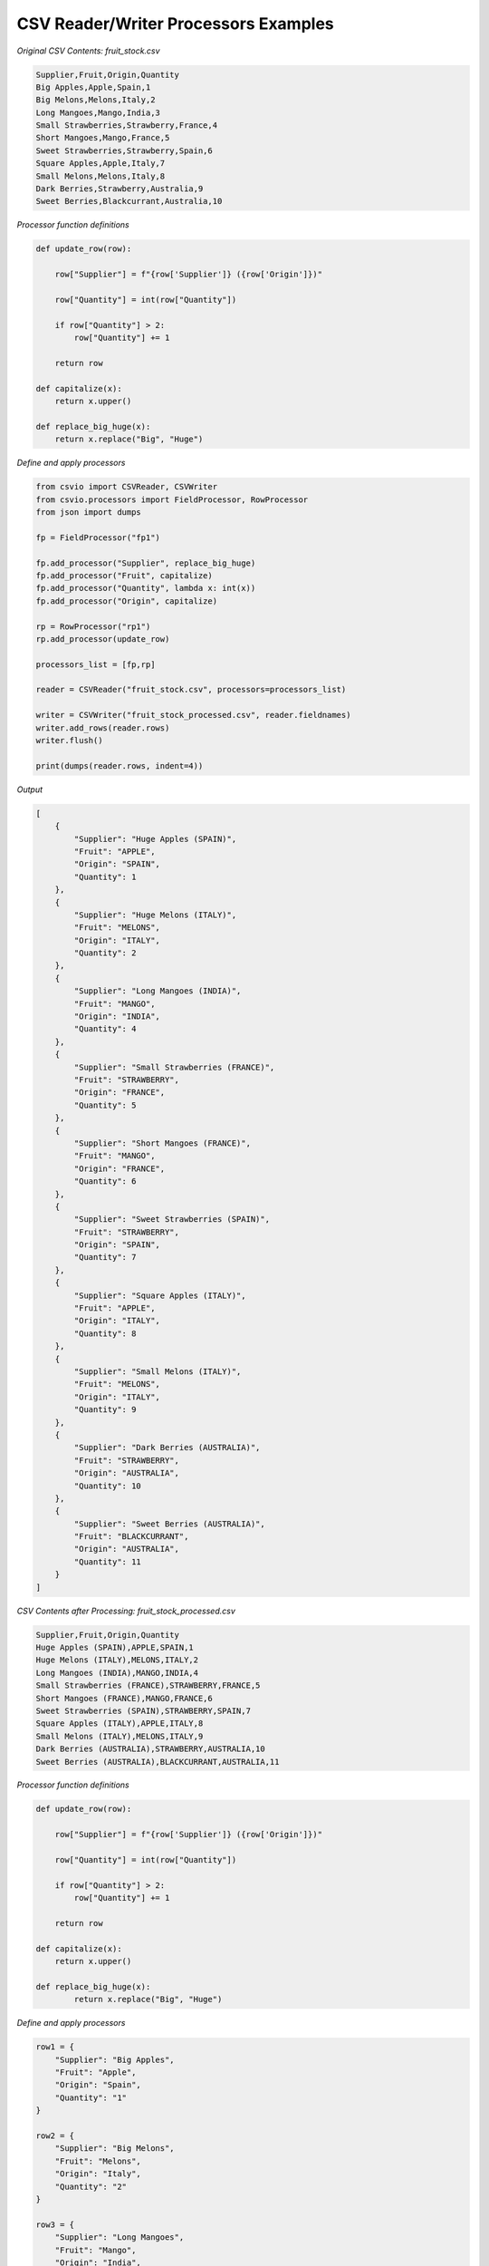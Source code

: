 CSV Reader/Writer Processors Examples
=====================================

.. start-csvreader_processors

*Original CSV Contents: fruit_stock.csv*

.. code-block:: bash

    Supplier,Fruit,Origin,Quantity
    Big Apples,Apple,Spain,1
    Big Melons,Melons,Italy,2
    Long Mangoes,Mango,India,3
    Small Strawberries,Strawberry,France,4
    Short Mangoes,Mango,France,5
    Sweet Strawberries,Strawberry,Spain,6
    Square Apples,Apple,Italy,7
    Small Melons,Melons,Italy,8
    Dark Berries,Strawberry,Australia,9
    Sweet Berries,Blackcurrant,Australia,10

*Processor function definitions*

.. code-block:: python

    def update_row(row):

        row["Supplier"] = f"{row['Supplier']} ({row['Origin']})"

        row["Quantity"] = int(row["Quantity"])

        if row["Quantity"] > 2:
            row["Quantity"] += 1

        return row

    def capitalize(x):
        return x.upper()

    def replace_big_huge(x):
        return x.replace("Big", "Huge")

*Define and apply processors*

.. code-block:: python

    from csvio import CSVReader, CSVWriter
    from csvio.processors import FieldProcessor, RowProcessor
    from json import dumps

    fp = FieldProcessor("fp1")

    fp.add_processor("Supplier", replace_big_huge)
    fp.add_processor("Fruit", capitalize)
    fp.add_processor("Quantity", lambda x: int(x))
    fp.add_processor("Origin", capitalize)

    rp = RowProcessor("rp1")
    rp.add_processor(update_row)

    processors_list = [fp,rp]

    reader = CSVReader("fruit_stock.csv", processors=processors_list)

    writer = CSVWriter("fruit_stock_processed.csv", reader.fieldnames)
    writer.add_rows(reader.rows)
    writer.flush()

    print(dumps(reader.rows, indent=4))

*Output*

.. code-block:: bash

    [
        {
            "Supplier": "Huge Apples (SPAIN)",
            "Fruit": "APPLE",
            "Origin": "SPAIN",
            "Quantity": 1
        },
        {
            "Supplier": "Huge Melons (ITALY)",
            "Fruit": "MELONS",
            "Origin": "ITALY",
            "Quantity": 2
        },
        {
            "Supplier": "Long Mangoes (INDIA)",
            "Fruit": "MANGO",
            "Origin": "INDIA",
            "Quantity": 4
        },
        {
            "Supplier": "Small Strawberries (FRANCE)",
            "Fruit": "STRAWBERRY",
            "Origin": "FRANCE",
            "Quantity": 5
        },
        {
            "Supplier": "Short Mangoes (FRANCE)",
            "Fruit": "MANGO",
            "Origin": "FRANCE",
            "Quantity": 6
        },
        {
            "Supplier": "Sweet Strawberries (SPAIN)",
            "Fruit": "STRAWBERRY",
            "Origin": "SPAIN",
            "Quantity": 7
        },
        {
            "Supplier": "Square Apples (ITALY)",
            "Fruit": "APPLE",
            "Origin": "ITALY",
            "Quantity": 8
        },
        {
            "Supplier": "Small Melons (ITALY)",
            "Fruit": "MELONS",
            "Origin": "ITALY",
            "Quantity": 9
        },
        {
            "Supplier": "Dark Berries (AUSTRALIA)",
            "Fruit": "STRAWBERRY",
            "Origin": "AUSTRALIA",
            "Quantity": 10
        },
        {
            "Supplier": "Sweet Berries (AUSTRALIA)",
            "Fruit": "BLACKCURRANT",
            "Origin": "AUSTRALIA",
            "Quantity": 11
        }
    ]

*CSV Contents after Processing: fruit_stock_processed.csv*

.. code-block:: bash

    Supplier,Fruit,Origin,Quantity
    Huge Apples (SPAIN),APPLE,SPAIN,1
    Huge Melons (ITALY),MELONS,ITALY,2
    Long Mangoes (INDIA),MANGO,INDIA,4
    Small Strawberries (FRANCE),STRAWBERRY,FRANCE,5
    Short Mangoes (FRANCE),MANGO,FRANCE,6
    Sweet Strawberries (SPAIN),STRAWBERRY,SPAIN,7
    Square Apples (ITALY),APPLE,ITALY,8
    Small Melons (ITALY),MELONS,ITALY,9
    Dark Berries (AUSTRALIA),STRAWBERRY,AUSTRALIA,10
    Sweet Berries (AUSTRALIA),BLACKCURRANT,AUSTRALIA,11

.. end-csvreader_processors


.. start-csvwriter_processors

*Processor function definitions*

.. code-block:: python

    def update_row(row):

        row["Supplier"] = f"{row['Supplier']} ({row['Origin']})"

        row["Quantity"] = int(row["Quantity"])

        if row["Quantity"] > 2:
            row["Quantity"] += 1

        return row

    def capitalize(x):
        return x.upper()

    def replace_big_huge(x):
            return x.replace("Big", "Huge")

*Define and apply processors*

.. code-block:: python

    row1 = {
        "Supplier": "Big Apples",
        "Fruit": "Apple",
        "Origin": "Spain",
        "Quantity": "1"
    }

    row2 = {
        "Supplier": "Big Melons",
        "Fruit": "Melons",
        "Origin": "Italy",
        "Quantity": "2"
    }

    row3 = {
        "Supplier": "Long Mangoes",
        "Fruit": "Mango",
        "Origin": "India",
        "Quantity": "3"
    }

    rows = [row1, row2, row3]

    fp = FieldProcessor("fp1")

    fp.add_processor("Supplier", replace_big_huge)
    fp.add_processor("Fruit", capitalize)
    fp.add_processor("Quantity", lambda x: int(x))
    fp.add_processor("Origin", capitalize)

    rp = RowProcessor("rp1")
    rp.add_processor(update_row)

    processors_list = [fp,rp]

    fieldnames = ["Supplier", "Fruit", "Origin", "Quantity"]

    writer = CSVWriter(
        "fruit_stock_processed.csv", fieldnames, processors=processors_list
    )

    writer.add_rows(rows)
    writer.flush()

    print(dumps(writer.rows, indent=4))

*Output*

.. code-block:: bash

    [
        {
            "Supplier": "Huge Apples (SPAIN)",
            "Fruit": "APPLE",
            "Origin": "SPAIN",
            "Quantity": 1
        },
        {
            "Supplier": "Huge Melons (ITALY)",
            "Fruit": "MELONS",
            "Origin": "ITALY",
            "Quantity": 2
        },
        {
            "Supplier": "Long Mangoes (INDIA)",
            "Fruit": "MANGO",
            "Origin": "INDIA",
            "Quantity": 4
        }
    ]

*Contents of* ``fruit_stock_processed.csv``

.. code-block:: bash

    Supplier,Fruit,Origin,Quantity
    Huge Apples (SPAIN),APPLE,SPAIN,1
    Huge Melons (ITALY),MELONS,ITALY,2
    Long Mangoes (INDIA),MANGO,INDIA,4

.. end-csvwriter_processors
